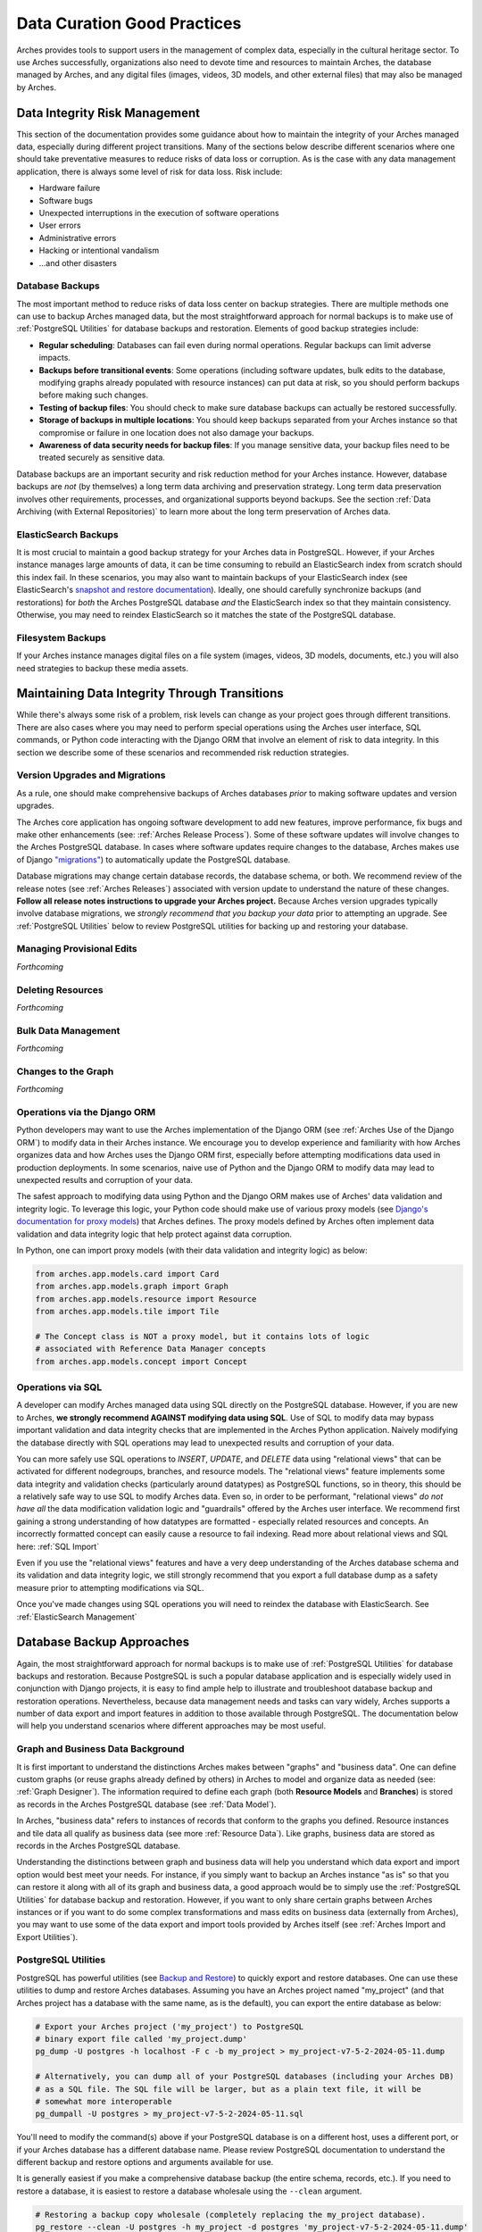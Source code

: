 ############################
Data Curation Good Practices
############################

Arches provides tools to support users in the management of complex data, especially in the cultural heritage sector. To use Arches successfully, organizations also need to devote time and resources to maintain Arches, the database managed by Arches, and any digital files (images, videos, 3D models, and other external files) that may also be managed by Arches.


Data Integrity Risk Management
==============================

This section of the documentation provides some guidance about how to maintain the integrity of your Arches managed data, especially during different project transitions. Many of the sections below describe different scenarios where one should take preventative measures to reduce risks of data loss or corruption. As is the case with any data management application, there is always some level of risk for data loss. Risk include:

* Hardware failure
* Software bugs
* Unexpected interruptions in the execution of software operations
* User errors
* Administrative errors
* Hacking or intentional vandalism
* ...and other disasters 


Database Backups
----------------

The most important method to reduce risks of data loss center on backup strategies. There are multiple methods one can use to backup Arches managed data, but the most straightforward approach for normal backups is to make use of :ref:`PostgreSQL Utilities` for database backups and restoration. Elements of good backup strategies include:

* **Regular scheduling**: Databases can fail even during normal operations. Regular backups can limit adverse impacts.
* **Backups before transitional events**: Some operations (including software updates, bulk edits to the database, modifying graphs already populated with resource instances) can put data at risk, so you should perform backups before making such changes.
* **Testing of backup files**: You should check to make sure database backups can actually be restored successfully.
* **Storage of backups in multiple locations**: You should keep backups separated from your Arches instance so that compromise or failure in one location does not also damage your backups.
* **Awareness of data security needs for backup files**: If you manage sensitive data, your backup files need to be treated securely as sensitive data.


Database backups are an important security and risk reduction method for your Arches instance. However, database backups are *not* (by themselves) a long term data archiving and preservation strategy. Long term data preservation involves other requirements, processes, and organizational supports beyond backups. See the section :ref:`Data Archiving (with External Repositories)` to learn more about the long term preservation of Arches data.



ElasticSearch Backups
---------------------

It is most crucial to maintain a good backup strategy for your Arches data in PostgreSQL. However, if your Arches instance manages large amounts of data, it can be time consuming to rebuild an ElasticSearch index from scratch should this index fail. In these scenarios, you may also want to maintain backups of your ElasticSearch index (see ElasticSearch's `snapshot and restore documentation <https://www.elastic.co/guide/en/elasticsearch/reference/current/snapshot-restore.html>`_). Ideally, one should carefully synchronize backups (and restorations) for *both* the Arches PostgreSQL database *and* the ElasticSearch index so that they maintain consistency. Otherwise, you may need to reindex ElasticSearch so it matches the state of the PostgreSQL database.


Filesystem Backups
------------------

If your Arches instance manages digital files on a file system (images, videos, 3D models, documents, etc.) you will also need strategies to backup these media assets. 



Maintaining Data Integrity Through Transitions
==============================================

While there's always some risk of a problem, risk levels can change as your project goes through different transitions. There are also cases where you may need to perform special operations using the Arches user interface, SQL commands, or Python code interacting with the Django ORM that involve an element of risk to data integrity. In this section we describe some of these scenarios and recommended risk reduction strategies. 


Version Upgrades and Migrations
-------------------------------

As a rule, one should make comprehensive backups of Arches databases *prior* to making software updates and version upgrades. 

The Arches core application has ongoing software development to add new features, improve performance, fix bugs and make other enhancements (see: :ref:`Arches Release Process`). Some of these software updates will involve changes to the Arches PostgreSQL database. In cases where software updates require changes to the database, Arches makes use of Django `"migrations" <https://docs.djangoproject.com/en/5.0/topics/migrations/>`_) to automatically update the PostgreSQL database. 

Database migrations may change certain database records, the database schema, or both. We recommend review of the release notes (see :ref:`Arches Releases`) associated with version update to understand the nature of these changes. **Follow all release notes instructions to upgrade your Arches project.** Because Arches version upgrades typically involve database migrations, we *strongly recommend that you backup your data* prior to attempting an upgrade. See :ref:`PostgreSQL Utilities` below to review PostgreSQL utilities for backing up and restoring your database.   



Managing Provisional Edits
--------------------------
*Forthcoming*


Deleting Resources
------------------
*Forthcoming*


Bulk Data Management
--------------------
*Forthcoming*


Changes to the Graph
--------------------
*Forthcoming*


Operations via the Django ORM
-----------------------------

Python developers may want to use the Arches implementation of the Django ORM (see :ref:`Arches Use of the Django ORM`) to modify data in their Arches instance. We encourage you to develop experience and familiarity with how Arches organizes data and how Arches uses the Django ORM first, especially before attempting modifications data used in production deployments. In some scenarios, naive use of Python and the Django ORM to modify data may lead to unexpected results and corruption of your data.

The safest approach to modifying data using Python and the Django ORM makes use of Arches' data validation and integrity logic. To leverage this logic, your Python code should make use of various proxy models (see `Django's documentation for proxy models <https://docs.djangoproject.com/en/stable/topics/db/models/#proxy-models>`_) that Arches defines. The proxy models defined by Arches often implement data validation and data integrity logic that help protect against data corruption. 

In Python, one can import proxy models (with their data validation and integrity logic) as below:

.. code-block:: python

    from arches.app.models.card import Card
    from arches.app.models.graph import Graph
    from arches.app.models.resource import Resource
    from arches.app.models.tile import Tile

    # The Concept class is NOT a proxy model, but it contains lots of logic
    # associated with Reference Data Manager concepts
    from arches.app.models.concept import Concept




Operations via SQL 
------------------

A developer can modify Arches managed data using SQL directly on the PostgreSQL database. However, if you are new to Arches, **we strongly recommend AGAINST modifying data using SQL**. Use of SQL to modify data may bypass important validation and data integrity checks that are implemented in the Arches Python application. Naively modifying the database directly with SQL operations may lead to unexpected results and corruption of your data.

You can more safely use SQL operations to *INSERT*, *UPDATE*, and *DELETE* data using "relational views" that can be activated for different nodegroups, branches, and resource models. The "relational views" feature implements some data integrity and validation checks (particularly around datatypes) as PostgreSQL functions, so in theory, this should be a relatively safe way to use SQL to modify Arches data. Even so, in order to be performant, "relational views" *do not have all* the data modification validation logic and "guardrails" offered by the Arches user interface. We recommend first gaining a strong understanding of how datatypes are formatted - especially related resources and concepts. An incorrectly formatted concept can easily cause a resource to fail indexing. Read more about relational views and SQL here: :ref:`SQL Import`  

Even if you use the "relational views" features and have a very deep understanding of the Arches database schema and its validation and data integrity logic, we still strongly recommend that you export a full database dump as a safety measure prior to attempting modifications via SQL. 

Once you've made changes using SQL operations you will need to reindex the database with ElasticSearch. See :ref:`ElasticSearch Management` 


Database Backup Approaches
==========================

Again, the most straightforward approach for normal backups is to make use of :ref:`PostgreSQL Utilities` for database backups and restoration. Because PostgreSQL is such a popular database application and is especially widely used in conjunction with Django projects, it is easy to find ample help to illustrate and troubleshoot database backup and restoration operations. Nevertheless, because data management needs and tasks can vary widely, Arches supports a number of data export and import features in addition to those available through PostgreSQL. The documentation below will help you understand scenarios where different approaches may be most useful. 


Graph and Business Data Background
----------------------------------

It is first important to understand the distinctions Arches makes between "graphs" and "business data". One can define custom graphs (or reuse graphs already defined by others) in Arches to model and organize data as needed (see: :ref:`Graph Designer`). The information required to define each graph (both **Resource Models** and **Branches**) is stored as records in the Arches PostgreSQL database (see :ref:`Data Model`). 

In Arches, "business data" refers to instances of records that conform to the graphs you defined. Resource instances and tile data all qualify as business data (see more :ref:`Resource Data`). Like graphs, business data are stored as records in the Arches PostgreSQL database.

Understanding the distinctions between graph and business data will help you understand which data export and import option would best meet your needs. For instance, if you simply want to backup an Arches instance "as is" so that you can restore it along with all of its graph and business data, a good approach would be to simply use the :ref:`PostgreSQL Utilities` for database backup and restoration. However, if you want to only share certain graphs between Arches instances or if you want to do some complex transformations and mass edits on business data (externally from Arches), you may want to use some of the data export and import tools provided by Arches itself (see :ref:`Arches Import and Export Utilities`).


PostgreSQL Utilities
--------------------

PostgreSQL has powerful utilities (see `Backup and Restore <https://www.postgresql.org/docs/14/backup.html>`_) to quickly export and restore databases. One can use these utilities to dump and restore Arches databases. Assuming you have an Arches project named "my_project" (and that Arches project has a database with the same name, as is the default), you can export the entire database as below:

.. code-block:: bash

    # Export your Arches project ('my_project') to PostgreSQL 
    # binary export file called 'my_project.dump'  
    pg_dump -U postgres -h localhost -F c -b my_project > my_project-v7-5-2-2024-05-11.dump

    # Alternatively, you can dump all of your PostgreSQL databases (including your Arches DB)
    # as a SQL file. The SQL file will be larger, but as a plain text file, it will be
    # somewhat more interoperable
    pg_dumpall -U postgres > my_project-v7-5-2-2024-05-11.sql


You'll need to modify the command(s) above if your PostgreSQL database is on a different host, uses a different port, or if your Arches database has a different database name. Please review PostgreSQL documentation to understand the different backup and restore options and arguments available for use.

It is generally easiest if you make a comprehensive database backup (the entire schema, records, etc.). If you need to restore a database, it is easiest to restore a database wholesale using the ``--clean`` argument.

.. code-block:: bash
    
    # Restoring a backup copy wholesale (completely replacing the my_project database).
    pg_restore --clean -U postgres -h my_project -d postgres 'my_project-v7-5-2-2024-05-11.dump'


You may encounter difficulties restoring a PostgreSQL database dump if Arches is running and connected to that database. To get around this problem, you may need to first halt active connections to the Arches database (assuming the Arches database is named "my_project") using the following SQL expression via the PostgreSQL ``psql`` console:

.. code-block:: sql

    SELECT pg_terminate_backend(pid) from pg_stat_activity where datname='my_project';


You should carefully manage your database dump files. Different versions of Arches will have different database schemas and functions. If you want to restore an Arches database from a dump file, you will need to restore it to an instance of Arches running the same version of Arches. In the example above, the export file "my_project-v7-5-2-2024-05-11.dump" is named to include the Arches version number so this can be matched if restoration is needed.


.. warning::

    If your Arches instance manages digital media files (images, videos, documents, 3D models, etc.), these files will be stored in a file system (or cloud storage service), *NOT* in the Arches PostgreSQL database. In addition to backing up the  Arches PostgreSQL database, you will also need to take additional steps to backup those files and maintain their directory structure.


Arches Import and Export Utilities
----------------------------------

While Arches provides a number of utilities to export and import data, generally speaking, :ref:`PostgreSQL Utilities` offers fast and straightforward ways to backup and restore an Arches database. However, there may be scenarios where you may need additional flexibility to manipulate Arches data. In those circumstances, you may want to use Arches data export and import features. 

1. One can enable the :ref:`Bulk Data Manager` to activate features of the Arches administrative user interface that enable bulk export and import of business data. The Bulk Data Manager is especially useful for performing mass edits, data exports, or data imports of business data. 

2. Arches provides various command line utilities to export and import both graph and business data (see :ref:`Resource Import/Export`, :ref:`Import Commands`, and :ref:`Export Commands`). 

The import and export utilities can help in cases where you may want to modify data in ways that are not easily supported by the Arches user interface. For example, you may want to make changes to some of your legacy graph data (Resource Models and or Branches). If you already have business data using those legacy graphs, you may need to first export that business data and then make your updates to the graph. From your export files, you can then import (perhaps after making modifications) the business data for use with your newly updated graphs. The import functions have data validation and integrity checks that reduce risks of corrupting data. Of course, it is still safest to use PostgreSQL utilities to backup your database at different export, modification, and import steps.



Arches UUIDs and External (or Legacy) Identifiers
-------------------------------------------------
*Forthcoming*



Use of Cloud Computing Database Services
========================================
*Forthcoming*


Automated Backups
-----------------
*Forthcoming*


Security and Permissions
------------------------
*Forthcoming*



Security and Managing Sensitive Information
===========================================
*Forthcoming*



Data Archiving (with External Repositories)
===========================================

Arches provides excellent support for active data management. However, data curation needs and expectations (particularly in the cultural heritage sector) can extend to time scales well beyond the life of a given Arches instance. Long term data archiving requires additional planning and institutional arrangements.

While data archiving is inherently challenging, Arches' emphasis on open data formats and open standards should greatly facilitate long term data preservation:

1. **Open Formats**: Open (non-proprietary) and widely used file formats can be read by a wide range of software on a wide range of operating systems. These characteristics make open formats preferred for digital preservation. Arches exports structured data in open text-based file formats (GeoJSON, JSON, and CSV). These open, text-based formats will facilitate preservation. PostgreSQL dumps (especially in the text-based SQL format) can also be archived, though these are less preferred because they would likely contain SQL operations specific to PostgreSQL and are thus less interoperable. 

2. **Open Standards**: Arches support for modeling data with ontologies (see :ref:`Ontologies in Arches`) can make data easier to understand over the long term. Such ontologies help explain and document the meaning of the graphs (resource models and branches) used in your Arches instance. Arches graphs defined using widely used and well-documented non-proprietary ontologies, especially the CIDOC-CRM, should be easier to understand by others, including future users. JSON data exports from Arches will include references to the ontologies you may use. These ontology references will make your data exports more "self-describing". This helps reduce the time and effort needed to properly document your data for wider understanding.


.. warning::

    While Arches exports structured data in open text-based file formats, Arches can also be used to manage binary data files (images, videos, 3D models, etc.). Some of those binary files may be in very specialized or proprietary formats which would represent a much greater digital preservation challenge. If you use Arches to manage files in proprietary or specialized formats, you may need to migrate these files into more widely supported (and ideally non-proprietary) formats to meet long term preservation goals.


Repository Metadata
-------------------

A key aspect of digital preservation centers on the documentation of your data. Metadata (typically expressed according to open standards such as `Dublin Core <https://www.dublincore.org/specifications/dublin-core/dcmi-terms/>`_) helps provide some that documentation. Metadata helps to make your repository data easier to discover and easier to understand. Some metadata, particularly a copyright license (such as a `Creative Commons <https://creativecommons.org/>`_ license) also makes permissions and requirements for reuse explicit. The creation of digital repository metadata is sometimes exclusively the responsibility of the depositor. In other cases, the depositor may work with a repository's expert staff to create proper metadata. In either case, it is important to review good practices and the metadata created for related datasets to help guide your own metadata creation. Disciplinary standards and expectations, repository policies, and of course the contents of your own archival deposits need to be considered. Professionalism, care, and awareness of community needs and expectations must inform metadata for digital preservation.


Repository Institutions and Trust
---------------------------------

Digital repositories have significant technical, expertise, and financial requirements to operate over the long term. They require a strong institutional foundation and even so, some digital repositories (even those with certifications) have failed over the years (see: `Strecker et al 2023 <https://arxiv.org/pdf/2310.06712v1>`_). `OpenAIRE documentation <https://www.openaire.eu/find-trustworthy-data-repository>`_ helps identify certifications and other characteristics useful to identify trustworthy repositories. Even though `Zenodo <https://zenodo.org/>`_ lacks certifications, OpenAIRE still lists it as a suitable repository service provider.


Additional Data Preservation Resources
--------------------------------------

* `The Archaeology Data Service (ADS) <https://archaeologydataservice.ac.uk/help-guidance/guides-to-good-practice/digital-archiving/about-these-guidelines/>`_ provides an extensive guide to good practice on archiving data (including metadata creation, file formats, and more). While these guides specifically address issues in archiving archaeological data, they can help inform data preservation planning in other areas of cultural heritage and beyond.

* `OpenAIRE <https://www.openaire.eu/data-formats-preservation-guide>`_  provides more general guidance about long term data management planning, formats for data preservation, methods to manage sensitive data, and identification of suitable digital repositories.

* `Zenodo <https://zenodo.org/>`_ is a general purpose digital repository based at the CERN laboratory. The `EAMENA <https://eamena.org/>`_ implementation of Arches integrates the Zenodo API (`see code customization <https://github.com/eamena-project/eamena-arches-dev/tree/main/dbs/database.eamena/citation>`_) to facilitate deposit of GeoJSON records (exported from Arches) into Zenodo.
